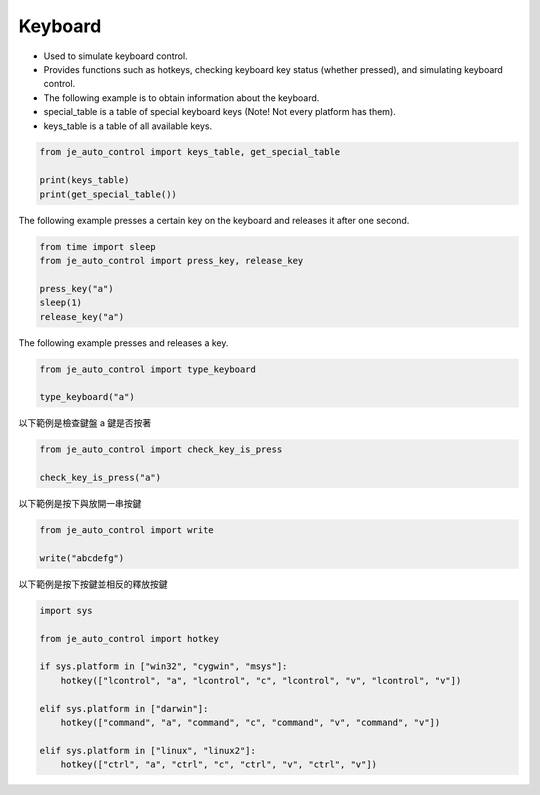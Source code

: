 Keyboard
----

* Used to simulate keyboard control.
* Provides functions such as hotkeys, checking keyboard key status (whether pressed), and simulating keyboard control.
* The following example is to obtain information about the keyboard.

* special_table is a table of special keyboard keys (Note! Not every platform has them).
* keys_table is a table of all available keys.

.. code-block:: python

    from je_auto_control import keys_table, get_special_table

    print(keys_table)
    print(get_special_table())


The following example presses a certain key on the keyboard and releases it after one second.

.. code-block:: python

    from time import sleep
    from je_auto_control import press_key, release_key

    press_key("a")
    sleep(1)
    release_key("a")

The following example presses and releases a key.

.. code-block:: python

    from je_auto_control import type_keyboard

    type_keyboard("a")

以下範例是檢查鍵盤 a 鍵是否按著

.. code-block:: python

    from je_auto_control import check_key_is_press

    check_key_is_press("a")

以下範例是按下與放開一串按鍵

.. code-block:: python

    from je_auto_control import write

    write("abcdefg")

以下範例是按下按鍵並相反的釋放按鍵

.. code-block:: python

    import sys

    from je_auto_control import hotkey

    if sys.platform in ["win32", "cygwin", "msys"]:
        hotkey(["lcontrol", "a", "lcontrol", "c", "lcontrol", "v", "lcontrol", "v"])

    elif sys.platform in ["darwin"]:
        hotkey(["command", "a", "command", "c", "command", "v", "command", "v"])

    elif sys.platform in ["linux", "linux2"]:
        hotkey(["ctrl", "a", "ctrl", "c", "ctrl", "v", "ctrl", "v"])